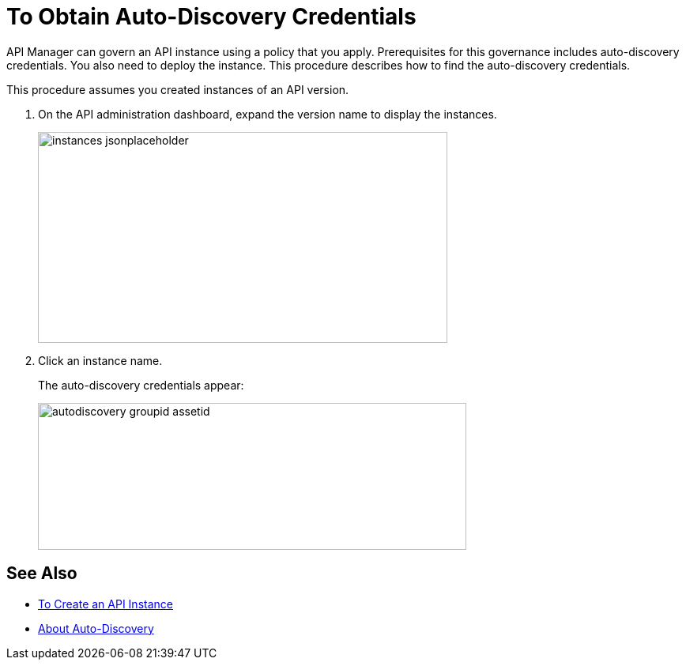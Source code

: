 = To Obtain Auto-Discovery Credentials

API Manager can govern an API instance using a policy that you apply. Prerequisites for this governance includes auto-discovery credentials. You also need to deploy the instance. This procedure describes how to find the auto-discovery credentials.

This procedure assumes you created instances of an API version.

. On the API administration dashboard, expand the version name to display the instances.
+
image::instances-jsonplaceholder.png[height=267,width=518]
+
. Click an instance name.
+
The auto-discovery credentials appear:
+
image::autodiscovery-groupid-assetid.png[height=186,width=542]


== See Also

* link:/api-manager/create-instance-task[To Create an API Instance]
* link:/api-manager/api-auto-discovery-4[About Auto-Discovery]
